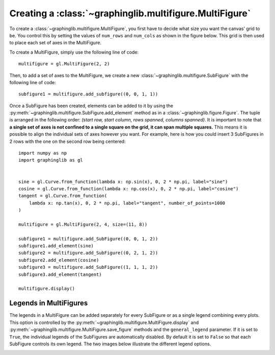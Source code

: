 ========================================================
Creating a :class:`~graphinglib.multifigure.MultiFigure`
========================================================

To create a :class:`~graphinglib.multifigure.MultiFigure`, you first have to decide what size you want the canvas' grid to be. You control this by setting the values of ``num_rows`` and ``num_cols`` as shown in the figure below. This grid is then used to place each set of axes in the MultiFigure.

.. image:: ../images/Canvas.png
   :scale: 30%

To create a MultiFigure, simply use the following line of code: ::

    multifigure = gl.MultiFigure(2, 2)

Then, to add a set of axes to the MultiFigure, we create a new :class:`~graphinglib.multifigure.SubFigure` with the following line of code: ::

    subfigure1 = multifigure.add_subfigure((0, 0, 1, 1))

Once a SubFigure has been created, elements can be added to it by using the :py:meth:`~graphinglib.multifigure.SubFigure.add_element` method as in a :class:`~graphinglib.figure.Figure`. The tuple is arranged in the following order: `(start row, start column, rows spanned, columns spanned)`. It is important to note that **a single set of axes is not confined to a single square on the grid, it can span multiple squares.** This means it is possible to align the individual sets of axes however you want. For example, here is how you could insert 3 SubFigures in 2 rows with the one on the second row being centered: ::

    import numpy as np
    import graphinglib as gl


    sine = gl.Curve.from_function(lambda x: np.sin(x), 0, 2 * np.pi, label="sine")
    cosine = gl.Curve.from_function(lambda x: np.cos(x), 0, 2 * np.pi, label="cosine")
    tangent = gl.Curve.from_function(
        lambda x: np.tan(x), 0, 2 * np.pi, label="tangent", number_of_points=1000
    )

    multifigure = gl.MultiFigure(2, 4, size=(11, 8))

    subfigure1 = multifigure.add_SubFigure((0, 0, 1, 2))
    subfigure1.add_element(sine)
    subfigure2 = multifigure.add_SubFigure((0, 2, 1, 2))
    subfigure2.add_element(cosine)
    subfigure3 = multifigure.add_SubFigure((1, 1, 1, 2))
    subfigure3.add_element(tangent)

    multifigure.display()

.. image:: ../images/multifigure.png

Legends in MultiFigures
-----------------------

The legends in a MultiFigure can be added separately for every SubFigure or as a single legend combining every plots. This option is controlled by the :py:meth:`~graphinglib.multifigure.MultiFigure.display` and :py:meth:`~graphinglib.multifigure.MultiFigure.save_figure` methods and the ``general_legend`` parameter. If it is set to ``True``, the individual legends of the SubFigures are automatically disabled. By default it is set to ``False`` so that each SubFigure controls its own legend. The two images below illustrate the different legend options.

.. image:: ../images/individuallegend.png
.. image:: ../images/generallegend.png

